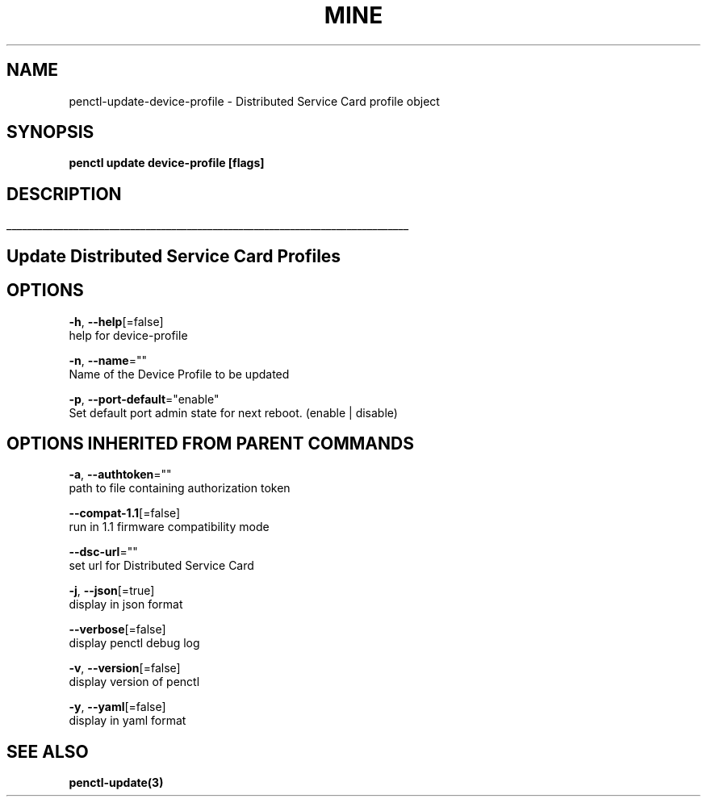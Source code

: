 .TH "MINE" "3" "Aug 2020" "Auto generated by spf13/cobra" "" 
.nh
.ad l


.SH NAME
.PP
penctl\-update\-device\-profile \- Distributed Service Card profile object


.SH SYNOPSIS
.PP
\fBpenctl update device\-profile [flags]\fP


.SH DESCRIPTION
.ti 0
\l'\n(.lu'

.SH Update Distributed Service Card Profiles

.SH OPTIONS
.PP
\fB\-h\fP, \fB\-\-help\fP[=false]
    help for device\-profile

.PP
\fB\-n\fP, \fB\-\-name\fP=""
    Name of the Device Profile to be updated

.PP
\fB\-p\fP, \fB\-\-port\-default\fP="enable"
    Set default port admin state for next reboot. (enable | disable)


.SH OPTIONS INHERITED FROM PARENT COMMANDS
.PP
\fB\-a\fP, \fB\-\-authtoken\fP=""
    path to file containing authorization token

.PP
\fB\-\-compat\-1.1\fP[=false]
    run in 1.1 firmware compatibility mode

.PP
\fB\-\-dsc\-url\fP=""
    set url for Distributed Service Card

.PP
\fB\-j\fP, \fB\-\-json\fP[=true]
    display in json format

.PP
\fB\-\-verbose\fP[=false]
    display penctl debug log

.PP
\fB\-v\fP, \fB\-\-version\fP[=false]
    display version of penctl

.PP
\fB\-y\fP, \fB\-\-yaml\fP[=false]
    display in yaml format


.SH SEE ALSO
.PP
\fBpenctl\-update(3)\fP
